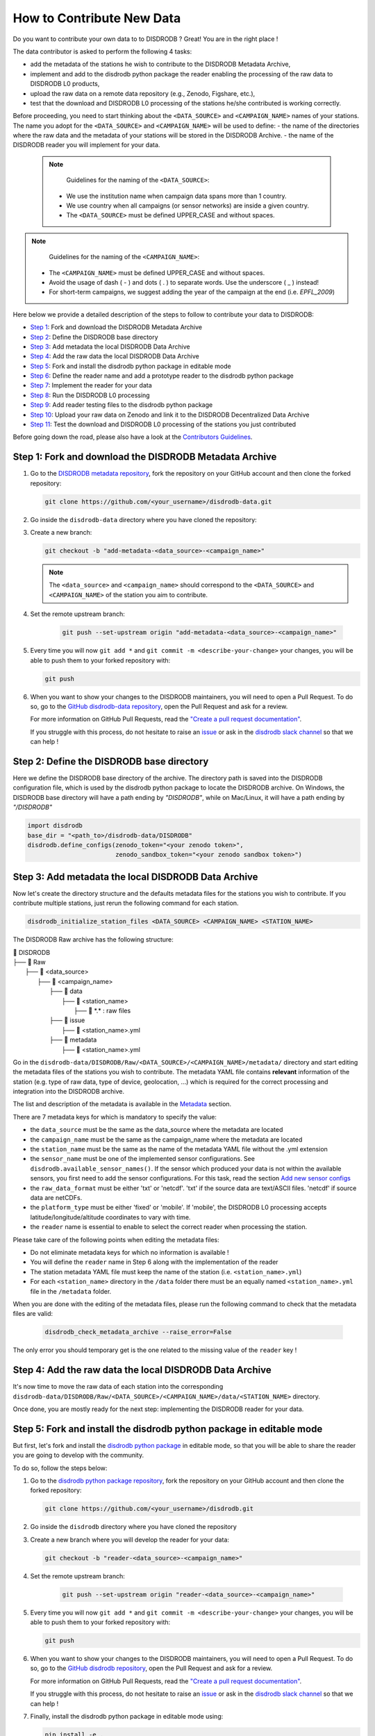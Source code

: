 ==============================
How to Contribute New Data
==============================

Do you want to contribute your own data to to DISDRODB ? Great! You are in the right place !

The data contributor is asked to perform the following 4 tasks: 

- add the metadata of the stations he wish to contribute to the DISDRODB Metadata Archive,
- implement and add to the disdrodb python package the reader enabling the processing of the raw data to DISDRODB L0 products, 
- upload the raw data on a remote data repository (e.g., Zenodo, Figshare, etc.),
- test that the download and DISDRODB L0 processing of the stations he/she contributed is working correctly.

Before proceeding, you need to start thinking about the ``<DATA_SOURCE>`` and ``<CAMPAIGN_NAME>`` names of your stations.
The name you adopt for the ``<DATA_SOURCE>`` and ``<CAMPAIGN_NAME>`` will be used to define: 
-  the name of the directories where the raw data and the metadata of your stations will be stored in the DISDRODB Archive.
-  the name of the DISDRODB reader you will implement for your data.

 .. note::
	Guidelines for the naming of the ``<DATA_SOURCE>``:

    * We use the institution name when campaign data spans more than 1 country.

    * We use country when all campaigns (or sensor networks) are inside a given country.

    * The ``<DATA_SOURCE>`` must be defined UPPER_CASE and without spaces.


.. note::
	Guidelines for the naming of the ``<CAMPAIGN_NAME>``:

    * The ``<CAMPAIGN_NAME>`` must be defined UPPER_CASE and without spaces.

    * Avoid the usage of dash ( - ) and dots ( . ) to separate words. Use the underscore ( _ ) instead!

    * For short-term campaigns, we suggest adding the year of the campaign at the end (i.e. `EPFL_2009`)


Here below we provide a detailed description of the steps to follow to contribute your data to DISDRODB:

* `Step 1 <#step1>`_: Fork and download the DISDRODB Metadata Archive
* `Step 2 <#step2>`_: Define the DISDRODB base directory
* `Step 3 <#step3>`_: Add metadata the local DISDRODB Data Archive
* `Step 4 <#step4>`_: Add the raw data the local DISDRODB Data Archive
* `Step 5 <#step5>`_: Fork and install the disdrodb python package in editable mode
* `Step 6 <#step6>`_: Define the reader name and add a prototype reader to the disdrodb python package
* `Step 7 <#step7>`_: Implement the reader for your data
* `Step 8 <#step8>`_: Run the DISDRODB L0 processing
* `Step 9 <#step9>`_: Add reader testing files to the disdrodb python package
* `Step 10 <#step10>`_: Upload your raw data on Zenodo and link it to the DISDRODB Decentralized Data Archive
* `Step 11 <#step11>`_: Test the download and DISDRODB L0 processing of the stations you just contributed

Before going down the road, please also have a look at the `Contributors Guidelines <contributors_guidelines.html>`_.

.. _step1:

Step 1: Fork and download the DISDRODB Metadata Archive
--------------------------------------------------------------

1. Go to the `DISDRODB metadata repository <https://github.com/ltelab/disdrodb-data>`__, fork the repository on your GitHub account and then clone the forked repository:

   .. code:: bash

      git clone https://github.com/<your_username>/disdrodb-data.git

2. Go inside the ``disdrodb-data`` directory where you have cloned the repository:

3. Create a new branch:

   .. code:: bash

      git checkout -b "add-metadata-<data_source>-<campaign_name>"

   .. note:: 
      The ``<data_source>`` and ``<campaign_name>`` should correspond to the ``<DATA_SOURCE>`` and ``<CAMPAIGN_NAME>`` of the station you aim to contribute.

4. Set the remote upstream branch:
 
    .. code:: bash
      
      git push --set-upstream origin "add-metadata-<data_source>-<campaign_name>"

5. Every time you will now ``git add *`` and ``git commit -m <describe-your-change>`` your changes, you will be able to push them to your forked repository with:

   .. code:: bash

      git push

6. When you want to show your changes to the DISDRODB maintainers, you will need to open a Pull Request.
   To do so, go to the `GitHub disdrodb-data repository <https://github.com/ltelab/disdrodb-data>`__, open the Pull Request and ask for a review.

   For more information on GitHub Pull Requests, read the
   `"Create a pull request documentation" <https://docs.github.com/en/pull-requests/collaborating-with-pull-requests/proposing-changes-to-your-work-with-pull-requests/creating-a-pull-request>`__.

   If you struggle with this process, do not hesitate to raise an `issue <https://github.com/ltelab/disdrodb-data/issues/new/choose>`__ 
   or ask in the `disdrodb slack channel <https://join.slack.com/t/disdrodbworkspace/shared_invite/zt-25l4mvgo7-cfBdXalzlWGd4Pt7H~FqoA>`__ so that we can help !

.. _step2:

Step 2: Define the DISDRODB base directory 
--------------------------------------------

Here we define the DISDRODB base directory of the archive. 
The directory path is saved into the DISDRODB configuration file,
which is used by the disdrodb python package to locate the DISDRODB archive.
On Windows, the DISDRODB base directory will have a path ending by `"\DISDRODB"`,  while on Mac/Linux, it will have a path ending by `"/DISDRODB"`

.. code:: python 

   import disdrodb
   base_dir = "<path_to>/disdrodb-data/DISDRODB"
   disdrodb.define_configs(zenodo_token="<your zenodo token>",
                           zenodo_sandbox_token="<your zenodo sandbox token>")


.. _step3:

Step 3: Add metadata the local DISDRODB Data Archive
-----------------------------------------------------------

Now let's create the directory structure and the defaults metadata files for the stations you wish to contribute.
If you contribute multiple stations, just rerun the following command for each station. 
   
.. code:: bash

   disdrodb_initialize_station_files <DATA_SOURCE> <CAMPAIGN_NAME> <STATION_NAME>


The DISDRODB Raw archive has the following structure:

| 📁 DISDRODB
| ├── 📁 Raw
|    ├── 📁 <data_source>
|       ├── 📁 <campaign_name>
|           ├── 📁 data
|               ├── 📁 <station_name>
|                    ├── 📜 \*.\*  : raw files
|           ├── 📁 issue
|               ├── 📜 <station_name>.yml
|           ├── 📁 metadata
|               ├── 📜 <station_name>.yml


Go in the ``disdrodb-data/DISDRODB/Raw/<DATA_SOURCE>/<CAMPAIGN_NAME>/metadata/`` directory and start editing the metadata files 
of the stations you wish to contribute. 
The metadata YAML file contains **relevant** information of the station (e.g. type of raw data, type of device, geolocation, ...) which is 
required for the correct processing and integration into the DISDRODB archive.

The list and description of the metadata is available in the `Metadata <https://disdrodb.readthedocs.io/en/latest/metadata.html>`_ section.

There are 7 metadata keys for which is mandatory to specify the value:

* the ``data_source`` must be the same as the data_source where the metadata are located
* the ``campaign_name`` must be the same as the campaign_name where the metadata are located
* the ``station_name`` must be the same as the name of the metadata YAML file without the .yml extension
* the ``sensor_name`` must be one of the implemented sensor configurations. See ``disdrodb.available_sensor_names()``.
  If the sensor which produced your data is not within the available sensors, you first need to add the sensor
  configurations. For this task, read the section `Add new sensor configs <https://disdrodb.readthedocs.io/en/latest/sensor_configs.html>`_
* the ``raw_data_format`` must be either 'txt' or 'netcdf'. 'txt' if the source data are text/ASCII files. 'netcdf' if source data are netCDFs.
* the ``platform_type`` must be either 'fixed' or 'mobile'. If 'mobile', the DISDRODB L0 processing accepts latitude/longitude/altitude coordinates to vary with time.
* the ``reader`` name is essential to enable to select the correct reader when processing the station.

Please take care of the following points when editing the metadata files:

*  Do not eliminate metadata keys for which no information is available !
*  You will define the ``reader`` name in Step 6 along with the implementation of the reader
*  The station metadata YAML file must keep the name of the station (i.e. ``<station_name>.yml``)
*  For each ``<station_name>`` directory in the ``/data`` folder there must be an equally named ``<station_name>.yml`` file in the ``/metadata`` folder.

When you are done with the editing of the metadata files, please run the following command to check that the metadata files are valid:

   .. code:: bash

      disdrodb_check_metadata_archive --raise_error=False


The only error you should temporary get is the one related to the missing value of the ``reader`` key !

.. _step4:

Step 4: Add the raw data the local DISDRODB Data Archive
---------------------------------------------------------------

It's now time to move the raw data of each station into the corresponding ``disdrodb-data/DISDRODB/Raw/<DATA_SOURCE>/<CAMPAIGN_NAME>/data/<STATION_NAME>`` directory.

Once done, you are mostly ready for the next step: implementing the DISDRODB reader for your data.

.. _step5:

Step 5: Fork and install the disdrodb python package in editable mode 
-----------------------------------------------------------------------

But first, let's fork and install the `disdrodb python package  <https://github.com/ltelab/disdrodb>`__ in editable mode,
so that you will be able to share the reader you are going to develop with the community.

To do so, follow the steps below:

1. Go to the `disdrodb python package repository <https://github.com/ltelab/disdrodb>`__, fork the repository on your GitHub account and then clone the forked repository:

   .. code:: bash

      git clone https://github.com/<your_username>/disdrodb.git

2. Go inside the ``disdrodb`` directory where you have cloned the repository

3. Create a new branch where you will develop the reader for your data:

   .. code:: bash

      git checkout -b "reader-<data_source>-<campaign_name>"


4. Set the remote upstream branch:
 
    .. code:: bash
      
      git push --set-upstream origin "reader-<data_source>-<campaign_name>"

5. Every time you will now ``git add *`` and ``git commit -m <describe-your-change>`` your changes, you will be able to push them to your forked repository with:

   .. code:: bash

      git push


6. When you want to show your changes to the DISDRODB maintainers, you will need to open a Pull Request.
   To do so, go to the `GitHub disdrodb repository <https://github.com/ltelab/disdrodb>`__, open the Pull Request and ask for a review.

   For more information on GitHub Pull Requests, read the
   `"Create a pull request documentation" <https://docs.github.com/en/pull-requests/collaborating-with-pull-requests/proposing-changes-to-your-work-with-pull-requests/creating-a-pull-request>`__.

   If you struggle with this process, do not hesitate to raise an `issue <https://github.com/ltelab/disdrodb/issues/new/choose>`__ 
   or ask in the `disdrodb slack channel <https://join.slack.com/t/disdrodbworkspace/shared_invite/zt-25l4mvgo7-cfBdXalzlWGd4Pt7H~FqoA>`__ so that we can help !


7. Finally, install the disdrodb python package in editable mode using:

   .. code:: bash

      pip install -e .


.. _step6:

Step 6: Define the reader name and add a prototype reader to the disdrodb python package
-------------------------------------------------------------------------------------------

DISDRODB readers are python functions that enable to read the raw data of a station. 
DISDRODB readers are located inside the disdrodb python package at `disdrodb.l0.reader.<READER_DATA_SOURCE>.<READER_NAME>.py <https://github.com/ltelab/disdrodb/blob/main/disdrodb/l0/readers>`_

In order to guarantee consistency between DISDRODB readers, it is very important to follow a specific nomenclature for ``<READER_NAME>`` and ``<READER_DATA_SOURCE>``

The guidelines for the definition of ``<READER_NAME>`` are:

* The ``<READER_NAME>`` should corresponds to the name of the ``<CAMPAIGN_NAME>``.

* The ``<READER_NAME>`` must be defined UPPER CASE, without spaces.

* However, if a campaign requires different readers (because of different file formats or sensors), the ``<READER_NAME>`` is defined by adding a suffix preceded by an underscore indicating the stations or the sensor for which has been designed. Example: ``"RELAMPAGO_OTT"`` and ``"RELAMPAGO_RD80"``.

* Have a look at the `pre-implemented DISDRODB readers <https://github.com/ltelab/disdrodb/tree/main/disdrodb/l0/readers>`_ to grasp the terminology.

The ``<READER_DATA_SOURCE>`` name typically coincides with the station ``<DATA_SOURCE>`` name.

Since you aim to design a new reader, you can start by copy-pasting
`the reader_template.py <https://github.com/ltelab/disdrodb/blob/main/disdrodb/l0/readers/reader_template.py>`_
python file into the relevant ``disdrodb.l0.reader.<READER_DATA_SOURCE>`` directory and rename it as ``<READER_NAME>.py``.

If the ``<READER_DATA_SOURCE>`` for your reader does not yet exists, create a new directory.

Once the reader template has been copied and renamed in the appropriate location of the disdrodb package, 
it's time to **update the value of the ``reader`` key in the metadata files** !!! 

The ``reader`` key value must be defined with the pattern ``<READER_DATA_SOURCE>/<READER_NAME>`` where:

* ``<READER_DATA_SOURCE>`` is the parent directory within the disdrodb software where the reader is defined. Typically it coincides with the ``<DATA_SOURCE>`` of the station.

* ``<READER_NAME>`` is the name of the python file where the reader is defined.

For example, to use the `disdrodb.l0.reader.GPM.IFLOODS.py reader <https://github.com/ltelab/disdrodb/tree/main/disdrodb/l0/readers/GPM/IFLOODS.py>`_
to process the data, you specify the ``reader`` name ``GPM/IFLOODS``.

To check you are specifying the correct ``reader`` value in the metadata, adapt the following piece of code to your reader name and run it:
``get_reader_function_from_metadata_key`` should return the reader function:

.. code-block:: python

    from disdrodb.l0.l0_reader import get_reader_function_from_metadata_key

    reader_name = "GPM/IFLOODS" # <READER_DATA_SOURCE>/<READER_NAME>
    reader = get_reader_function_from_metadata_key(reader_name)
    print(reader)


If you updated the station metadata files, your reader function should also now be retrievable with the following function:

.. code-block:: python

    from disdrodb.l0.l0_reader import get_station_reader_function

    campaign_name = "<CAMPAIGN_NAME>"
    data_source = "<DATA_SOURCE>"
    station_name = "<STATION_NAME>"
    reader = get_station_reader_function(
        data_source=data_source,
        campaign_name=campaign_name, 
        station_name=station_name
    )

Once you updated your metadata YAML files, check once again the validity of the metadata by running:

   .. code:: bash

      disdrodb_check_metadata_archive


At this point, no error and printed message should appear !!!

If you have any question at this point, you are encountering some issues, or you just want to let the DISRODB maintainers know that you are working on the 
implementation of a reader for your data, just  ``git add *``, ``git commit -m <describe-your-change>``, ``git push`` your code changes ... 
and open a Pull Request in the `GitHub disdrodb repository <https://github.com/ltelab/disdrodb>`__ and `GitHub disdrodb-data repository <https://github.com/ltelab/disdrodb-data>`__ 
so that we keep track of your work and we can help you if needed !

.. _step7:

Step 7: Implement the reader for your data
---------------------------------------------

Once the DISDRODB directory structure, reader and metadata are set up, you can start analyzing the content of your data.
To facilitate the task, we provide you with the `reader_preparation Jupyter Notebook Tutorial <https://disdrodb.readthedocs.io/en/latest/reader_preparation.html>`_.
We highly suggest to copy the notebook and adapt it to your own data.

However, before starting adapting the Jupyter Notebook to your own data,
we highly suggest to first try it out with the sample lightweight dataset provided within the disdrodb repository.
Such step-by-step notebook tutorial is also visible in the `Step-by-step reader preparation <#step-by-step-reader-preparation>`_ subsection
of this documentation.

This notebook will guide you through the definition of the 4 relevant DISDRODB reader components:

* The ``glob_patterns`` to search for the data files within the ``.../data/<station_name>`` directory.

* The ``reader_kwargs`` dictionary guides the pandas dataframe creation.

For more information on the possible key-value arguments, read the `pandas <https://pandas.pydata.org/docs/reference/api/pandas.read_csv.html>`_
documentation.

* The ``column_names`` list defines the column names of the read raw text file.

* The ``df_sanitizer_fun()`` function that defines the processing to apply on the read dataframe in order for the dataframe to match the DISDRODB standards.

The dataframe which is returned by the ``df_sanitizer_fun`` must have only columns compliant with the DISDRODB standards !

When this 4 components are correctly defined, they can be transcribed into the reader you defined in `Step 7 <#step7>`_

Now you are ready to test the reader works properly and enable to process all stations data.

If you arrived at this point and you didn't open yet a Pull Request in the `GitHub disdrodb repository <https://github.com/ltelab/disdrodb>`__, do it now so
that the DISDRODB maintainers can review your code and help you with the final steps !

.. _step8:

Step 8: Run the DISDRODB L0 processing
---------------------------------------

To test the reader works properly, the easiest way now it's to run the
DISDRODB L0 processing of the stations for which you added the reader.

To run the processing of a single station, you can run:

    .. code-block:: bash

        disdrodb_run_l0_station <data_source> <campaign_name> <station_name> [parameters]


For example, to process the data of station 10 of the EPFL_2008 campaign, you would run:

    .. code-block:: bash

        disdrodb_run_l0_station EPFL  EPFL_2008 10 --force True --verbose True --parallel False


If no problems arise, try to run the processing for all stations within a campaign, with:

	.. code-block:: bash

		disdrodb_run_l0 --data_sources <data_sources> --campaign_names <campaign_names> [parameters]

For example, to process all stations of the EPFL_2008 campaign, you would run:

	.. code-block:: bash

		disdrodb_run_l0 --data_sources EPFL --campaign_names EPFL_2008 --force True --verbose True --parallel False


.. note::

    * For more details and options related to DISDRODB L0 processing, read the section `Run DISDRODB L0 Processing <https://disdrodb.readthedocs.io/en/latest/l0_processing.html>`_.


The DISDRODB L0 processing generates the DISDRODB `Processed` directories tree illustrated here below.

| 📁 DISDRODB
| ├── 📁 Processed
|    ├── 📁 <data_source>
|       ├── 📁 <campaign_name>
|           ├── 📁 L0A
|               ├── 📁 <station_name>
|                   ├── 📜 \*.parquet
|           ├── 📁 L0B
|               ├── 📁 <station_name>
|                    ├── 📜 \*.nc
|           ├── 📁 info
|           ├── 📁 logs
|               ├── 📁 L0A
|                   ├── 📁 <station_name>
|                        ├── 📜 \*.log
|                   ├── 📜 logs_problem_<station_name>.log
|                   ├── 📜 logs_summary_<station_name>.log
|               ├── 📁 L0B
|                   ├── 📁 <station_name>
|                        ├── 📜 \*.log
|                   ├── 📜 logs_problem_<station_name>.log
|                   ├── 📜 logs_summary_<station_name>.log
|           ├── 📁 metadata
|               ├── 📜 <station_name>.yml


If you inspect the ``logs/L0A`` and ``logs/L0B``, you will see the logging reports of the DISDRODB L0 processing.
For every raw file, a processing log is generated.
The ``logs_summary_<station_name>.log`` summarizes all the logs regarding the processing of a station.
Instead, if the ``logs_problem_<station_name>.log`` file is not present in the logs directory,
it means that the reader you implemented worked correctly, and no errors were raise by DISDRODB.

Otherwise, you need to investigate the reported errors, improve the readers and rerun the DISDRODB L0 processing.
Often, the errors arise from raw text files which are empty or corrupted. In such case, simply remove or sanitize the files.

Reiterate between `Step 4 <#step4>`_  and `Step 5 <#step5>`_ till the DISDRODB L0 processing does not raise errors :)

If you arrived at this point and you didn't open yet a Pull Request in the `GitHub disdrodb repository <https://github.com/ltelab/disdrodb>`__, do it now so
that the DISDRODB maintainers can review your code and help you with the final steps !

.. _step9:

Step 9: Add reader testing files to the disdrodb python package
-------------------------------------------------------------------

If you arrived at this final step, it means that your reader is now almost ready to be shared with the community.

To ensure long-term maintainability of the DISDRODB project, we kindly ask you to provide
a very small testing data sample composed of two raw files.
This enable our Continuous Integration (CI) testing routine to continuously check
that the reader you implemented will provide the expected results also
when someone else will add changes to the disdrodb codebase in the future.

.. note::
	The objective is to run every reader sequentially.
	Therefore, make sure to provide a very small test sample (a few KB in size) in order to limit the computing time.

	The size of the test samples must just be sufficient to guarantee the detection of errors due to code changes.
	The test samples are typically composed by two files and a couple of timesteps with measurements.

You should place you data and config files under the following directory tree:

| 📁 disdrodb/tests/data/check_readers/DISDRODB
| ├── 📁 Raw
|    ├── 📁 <DATA_SOURCE>
|       ├── 📁 <CAMPAIGN_NAME>
|           ├── 📁 issue
|               ├── 📜 <station_name>.yml
|           ├── 📁 metadata
|               ├── 📜 <station_name>.yml
|           ├── 📁 data
|               ├── 📁 <station_name>
|                   ├── 📜 <station_name>.\*
|           ├── 📁 ground_truth
|               ├── 📁 <station_name>
|                   ├── 📜 <station_name>.\*



The ``/data`` folder must contain your raw data files, while the ``/ground_truth`` folder must contain the corresponding ground truth files.

Once the reader is run with the raw data, the output files is compared to the ground truth files. If the files are identical, the reader is considered valid.

If you arrived at this point and you didn't open yet a Pull Request in the `GitHub disdrodb repository <https://github.com/ltelab/disdrodb>`__ 
and in the `Github DISDRODB Metadata Repository <https://github.com/ltelab/disdrodb-data>`__, do it now so
that the DISDRODB maintainers can review your code and help you with the final steps !

.. note:: 
   To open a Pull Request in the `Github DISDRODB Metadata Repository <https://github.com/ltelab/disdrodb-data>`__, you need to  ``git push`` the changes 
   of your local ``disdrodb-data`` directory. 

.. note:: 
   To open a Pull Request in the `GitHub disdrodb repository <https://github.com/ltelab/disdrodb>`__, you need to ``git push`` the changes 
   of your local ``disdrodb`` python package directory. 

.. _step10:

Step 10: Upload your raw data on Zenodo and link it to the DISDRODB Decentralized Data Archive
-------------------------------------------------------------------------------------------------

We provide users with a code to easily upload their stations raw data to `Zenodo <https://zenodo.org/>`_.

If you aim to upload the data of a single station, run: 

.. code:: bash

   disdrodb_upload_station <DATA SOURCE> <CAMPAIGN_NAME> <STATION_NAME> --platform zenodo.sandbox --force False


If ``--platform zenodo.sandbox`` is specified, you are actually uploading the data in the Zenodo sandbox testing environment.
It's good practice to first upload the station there, to check that everything works fine (see `Step 11 <#step11>`_ below),
and then upload the data in the production environment using ``--platform zenodo``

In order to upload the data to Zenodo, you need to specify the Zenodo tokens into the DISDRODB configuration file with: 

.. code:: python 

   import disdrodb

   disdrodb.define_configs(zenodo_token="<your zenodo token>",
                           zenodo_sandbox_token="<your zenodo sandbox token>")


To generate the tokens, for `Zenodo go here <https://zenodo.org/account/settings/applications/tokens/new/>`_, while for 
`Zenodo Sandbox go here <https://sandbox.zenodo.org/account/settings/applications/tokens/new/>`_. When generating the tokens,
you can choose the name you want (i.e. DISDRODB), but you need to select the ``deposit:actions`` and ``deposit:write`` scopes.

When the token is generated, you will see something similar to the following:
.. image:: /static/zenodo.png


When the command  ``disdrodb_upload_station`` is executed, the data are automatically uploaded on Zenodo. 
A link will be displayed that the user must use to go to the Zenodo web interface to manually publish the data. 
Please select the community ``DISDRODB`` (see top blue button) before publishing the data !

.. image:: /static/zenodo_publishing_data.png

If you are uploading multiple stations, you can an overview of the data still waiting for publication at: 

* `https://sandbox.zenodo.org/me/uploads for the Zenodo Sandbox repository <https://sandbox.zenodo.org/me/uploads>`_
  
* `https://zenodo.org/me/uploads for the Zenodo repository <https://zenodo.org/me/uploads>`_

Note that: 

* when the data are uploaded on Zenodo, the metadata key ``disdrodb_data_url`` of the station is automatically 
  updated with the Zenodo URL where the station data are stored (and can be downloaded)

* if the ``authors``, ``authors_url`` and ``institution`` DISDRODB metadata keys are correctly specified 
  (i.e. each author information is comma-separated), these keys values are automatically added to the Zenodo metadata 
  required for the publication of the data.

* if the station data is not yet published on Zenodo, the data can still already be downloaded (i.e. for testing purposes).


If you feel safe about your data and the whole procedure, you can also use the command below to upload all stations of a given campaign. 

.. code:: bash

   disdrodb_upload_archive --data_sources <DATA SOURCE> --campaign_name> <CAMPAIGN_NAME> --platform zenodo.sandbox --force False 

Consider that if you previously uploaded data on Zenodo Sandbox for testing purposes, you need to specify ``--force True`` 
when uploading data to the official Zenodo repository ! 

.. _step11:

Step 11: Test the download and DISDRODB L0 processing of the stations you just contributed
-------------------------------------------------------------------------------------------

To test that the data upload has been successfull, you can try to download the data and run the DISDRODB L0 processing. 
However you **must NOT perform this test in the disdrodb-data directory you where working till now** because you would risk to 
overwrite/delete the data you just uploaded on Zenodo.

We provide this python script that should enable you to test safely the whole procedure. 

.. code:: python 

   import disdrodb 
   from disdrodb.l0.io import prepare_test_archive
   
   data_source="<your_data_source>"
   campaign_name="<your_campaign>"
   station_name="<your_campaign>"

   test_base_directory = "/tmp/DISDRODB" 
   prepare_test_archive(test_base_directory=test_base_directory, 
                        data_source=data_source, 
                        campaign_name=campaign_name,
                        station_name=station_name,
   )

   disdrodb.download_station(base_dir=test_base_directory,
                             data_source=data_source, 
                             campaign_name=campaign_name,
                             station_name=station_name)
   disdrodb.run_l0_station(base_dir=test_base_directory,
                           data_source=data_source, 
                           campaign_name=campaign_name,
                           station_name=station_name,
                           debugging_mode=True, # to speed up
   ) 

When the script finish, check that the content in the ``test_base_directory`` directory is what you expected to be. 

If everything looks as expected ... congratulations, you made it !!! 

Your Pull Requests will likely be immediately merged and the data and reader will be available to the DISDRODB community.

